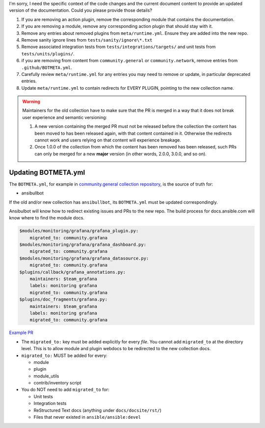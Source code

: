 I'm sorry, I need the specific context of the code changes and the current document content to provide an updated version of the documentation. Could you please provide those details?

#. If you are removing an action plugin, remove the corresponding module that contains the documentation.
#. If you are removing a module, remove any corresponding action plugin that should stay with it.
#. Remove any entries about removed plugins from ``meta/runtime.yml``. Ensure they are added into the new repo.
#. Remove sanity ignore lines from ``tests/sanity/ignore\*.txt``
#. Remove associated integration tests from ``tests/integrations/targets/`` and unit tests from ``tests/units/plugins/``.
#. if you are removing from content from ``community.general`` or ``community.network``, remove entries from ``.github/BOTMETA.yml``.
#. Carefully review ``meta/runtime.yml`` for any entries you may need to remove or update, in particular deprecated entries.
#. Update ``meta/runtime.yml`` to contain redirects for EVERY PLUGIN, pointing to the new collection name.

.. warning::

	Maintainers for the old collection have to make sure that the PR is merged in a way that it does not break user experience and semantic versioning:

	#. A new version containing the merged PR must not be released before the collection the content has been moved to has been released again, with that content contained in it. Otherwise the redirects cannot work and users relying on that content will experience breakage.
	#. Once 1.0.0 of the collection from which the content has been removed has been released, such PRs can only be merged for a new **major** version (in other words, 2.0.0, 3.0.0, and so on).


Updating BOTMETA.yml
--------------------

The ``BOTMETA.yml``, for example in `community.general collection repository <https://github.com/ansible-collections/community.general/blob/main/.github/BOTMETA.yml>`_, is the source of truth for:

* ansibullbot

If the old and/or new collection has ``ansibullbot``, its ``BOTMETA.yml`` must be updated correspondingly.

Ansibulbot will know how to redirect existing issues and PRs to the new repo. The build process for docs.ansible.com will know where to find the module docs.

.. code-block:: yaml

   $modules/monitoring/grafana/grafana_plugin.py:
       migrated_to: community.grafana
   $modules/monitoring/grafana/grafana_dashboard.py:
       migrated_to: community.grafana
   $modules/monitoring/grafana/grafana_datasource.py:
       migrated_to: community.grafana
   $plugins/callback/grafana_annotations.py:
       maintainers: $team_grafana
       labels: monitoring grafana
       migrated_to: community.grafana
   $plugins/doc_fragments/grafana.py:
       maintainers: $team_grafana
       labels: monitoring grafana
       migrated_to: community.grafana

`Example PR <https://github.com/ansible/ansible/pull/66981/files>`_

* The ``migrated_to:`` key must be added explicitly for every *file*. You cannot add ``migrated_to`` at the directory level. This is to allow module and plugin webdocs to be redirected to the new collection docs.
* ``migrated_to:`` MUST be added for every:

  * module
  * plugin
  * module_utils
  * contrib/inventory script

* You do NOT need to add ``migrated_to`` for:

  * Unit tests
  * Integration tests
  * ReStructured Text docs (anything under ``docs/docsite/rst/``)
  * Files that never existed in ``ansible/ansible:devel``

.. seealso::

   :ref:`collections`
       Learn how to install and use collections.
   :ref:`contributing_maintained_collections`
       Guidelines for contributing to selected collections
   :ref:`Communication<communication>`
       Got questions? Need help? Want to share your ideas? Visit the Ansible communication guide
